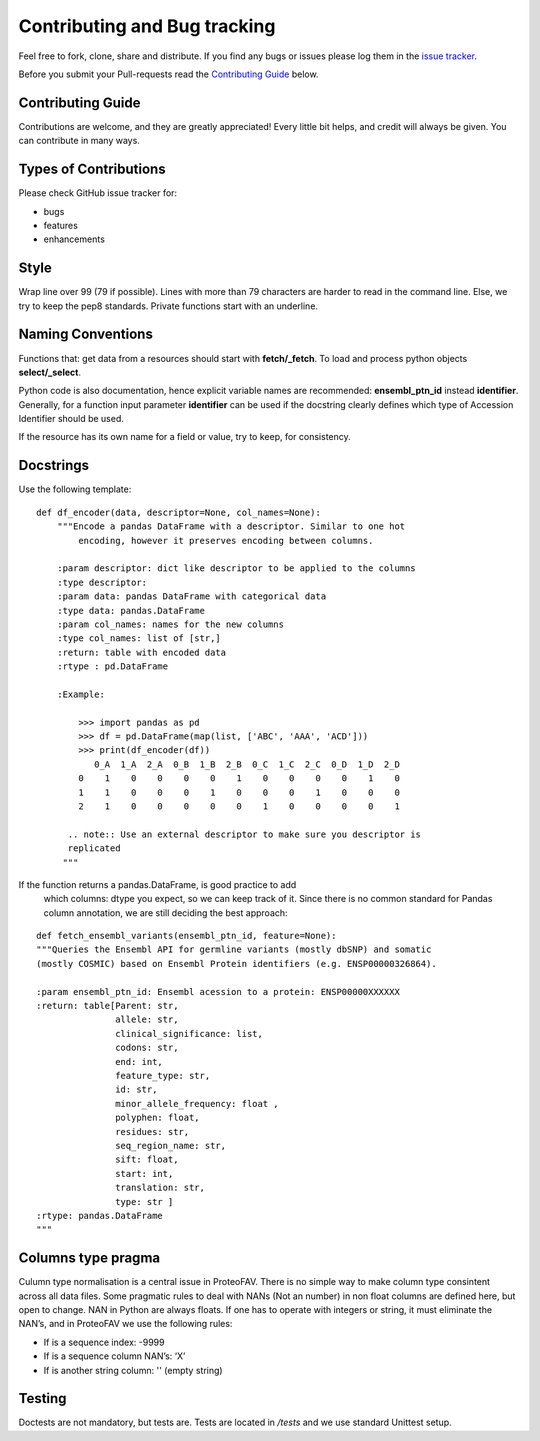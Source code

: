 .. highlight:: shell

=============================
Contributing and Bug tracking
=============================

Feel free to fork, clone, share and distribute. If you find any bugs or issues please log them in the `issue tracker`_.

Before you submit your Pull-requests read the `Contributing Guide`_ below.

.. _issue tracker: https://github.com/bartongroup/ProteoFAV/issues
.. _Contributing Guide: contributing.html#contributing-guide


Contributing Guide
------------------

Contributions are welcome, and they are greatly appreciated! Every
little bit helps, and credit will always be given. You can
contribute in many ways.

Types of Contributions
----------------------

Please check GitHub issue tracker for:

- bugs
- features
- enhancements

Style
-----

Wrap line over 99 (79 if possible). Lines with more than 79 characters
are harder to read in the command line. Else, we try to keep the
pep8 standards. Private functions start with an underline.

Naming Conventions
------------------

Functions that: get data from a resources should start with **fetch/\_fetch**.
To load and process python objects **select/\_select**.

Python code is also documentation, hence explicit variable names are
recommended: **ensembl\_ptn\_id** instead **identifier**. Generally,
for a function input parameter **identifier** can be used if the docstring
clearly defines which type of Accession Identifier should be used.

If the resource has its own name for a field or value, try to keep, for
consistency.

Docstrings
----------

Use the following template:

::

    def df_encoder(data, descriptor=None, col_names=None):
        """Encode a pandas DataFrame with a descriptor. Similar to one hot
            encoding, however it preserves encoding between columns.

        :param descriptor: dict like descriptor to be applied to the columns
        :type descriptor:
        :param data: pandas DataFrame with categorical data
        :type data: pandas.DataFrame
        :param col_names: names for the new columns
        :type col_names: list of [str,]
        :return: table with encoded data
        :rtype : pd.DataFrame

        :Example:

            >>> import pandas as pd
            >>> df = pd.DataFrame(map(list, ['ABC', 'AAA', 'ACD']))
            >>> print(df_encoder(df))
               0_A  1_A  2_A  0_B  1_B  2_B  0_C  1_C  2_C  0_D  1_D  2_D
            0    1    0    0    0    0    1    0    0    0    0    1    0
            1    1    0    0    0    1    0    0    0    1    0    0    0
            2    1    0    0    0    0    0    1    0    0    0    0    1

          .. note:: Use an external descriptor to make sure you descriptor is
          replicated
         """

If the function returns a pandas.DataFrame, is good practice to add
    which columns: dtype you expect, so we can keep track of it. Since
    there is no common standard for Pandas column annotation, we are
    still deciding the best approach:

::

    def fetch_ensembl_variants(ensembl_ptn_id, feature=None):
    """Queries the Ensembl API for germline variants (mostly dbSNP) and somatic
    (mostly COSMIC) based on Ensembl Protein identifiers (e.g. ENSP00000326864).

    :param ensembl_ptn_id: Ensembl acession to a protein: ENSP00000XXXXXX
    :return: table[Parent: str,
                   allele: str,
                   clinical_significance: list,
                   codons: str,
                   end: int,
                   feature_type: str,
                   id: str,
                   minor_allele_frequency: float ,
                   polyphen: float,
                   residues: str,
                   seq_region_name: str,
                   sift: float,
                   start: int,
                   translation: str,
                   type: str ]
    :rtype: pandas.DataFrame
    """

Columns type pragma
-------------------

Culumn type normalisation is a central issue in ProteoFAV. There is no simple
way to make column type consintent across all data files. Some pragmatic
rules to deal with NANs (Not an number) in non float columns are defined
here, but open to change. NAN in Python are always floats. If one has to
operate with integers or string, it must eliminate the NAN’s, and in
ProteoFAV we use the following rules:

* If is a sequence index: -9999
* If is a sequence column NAN’s: ‘X’
* If is another string column: '' (empty string)

Testing
-------

Doctests are not mandatory, but tests are. Tests are located in `/tests`
and we use standard Unittest setup.
